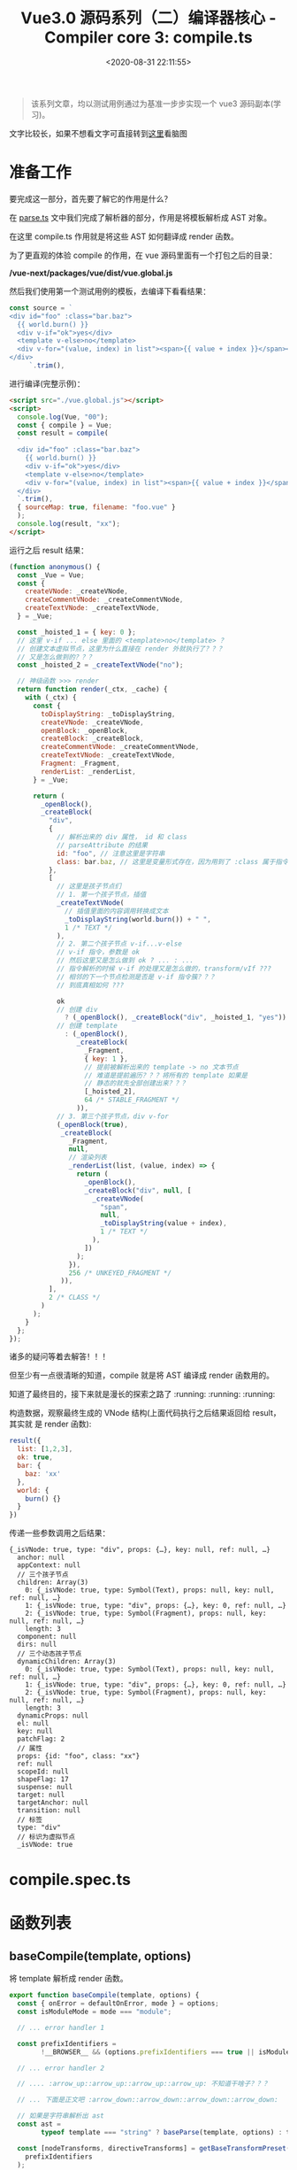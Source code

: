 #+TITLE: Vue3.0 源码系列（二）编译器核心 - Compiler core 3: compile.ts
#+DATE: <2020-08-31 22:11:55>
#+TAGS[]: vue, vue3, vuenext, compiler
#+CATEGORIES[]: vue
#+LANGUAGE: zh-cn
#+STARTUP: indent

#+begin_quote
该系列文章，均以测试用例通过为基准一步步实现一个 vue3 源码副本(学习)。
#+end_quote

@@html:<kbd>@@文字比较长，如果不想看文字可直接转到[[/vue/vue-mind-map-house/][这里]]看脑图@@html:</kbd>@@

* 准备工作
  要完成这一部分，首先要了解它的作用是什么？

  在 [[/vue/vue3-source-code-compiler-core-parse_ts/][parse.ts]] 文中我们完成了解析器的部分，作用是将模板解析成 AST 对象。

  在这里 compile.ts 作用就是将这些 AST 如何翻译成 render 函数。

  为了更直观的体验 compile 的作用，在 vue 源码里面有一个打包之后的目录：

  */vue-next/packages/vue/dist/vue.global.js*

  然后我们使用第一个测试用例的模板，去编译下看看结果：

  #+begin_src js
    const source = `
    <div id="foo" :class="bar.baz">
      {{ world.burn() }}
      <div v-if="ok">yes</div>
      <template v-else>no</template>
      <div v-for="(value, index) in list"><span>{{ value + index }}</span></div>
    </div>
         `.trim(),
  #+end_src

  进行编译(完整示例)：

  #+begin_src html
    <script src="./vue.global.js"></script>
    <script>
      console.log(Vue, "00");
      const { compile } = Vue;
      const result = compile(
      `
      <div id="foo" :class="bar.baz">
        {{ world.burn() }}
        <div v-if="ok">yes</div>
        <template v-else>no</template>
        <div v-for="(value, index) in list"><span>{{ value + index }}</span></div>
      </div>
      `.trim(),
      { sourceMap: true, filename: "foo.vue" }
      );
      console.log(result, "xx");
    </script>
  #+end_src

  运行之后 result 结果：

  #+begin_src js
    (function anonymous() {
      const _Vue = Vue;
      const {
        createVNode: _createVNode,
        createCommentVNode: _createCommentVNode,
        createTextVNode: _createTextVNode,
      } = _Vue;

      const _hoisted_1 = { key: 0 };
      // 这里 v-if ... else 里面的 <template>no</template> ？
      // 创建文本虚拟节点，这里为什么直接在 render 外就执行了？？？
      // 又是怎么做到的？？？
      const _hoisted_2 = _createTextVNode("no");

      // 神级函数 >>> render
      return function render(_ctx, _cache) {
        with (_ctx) {
          const {
            toDisplayString: _toDisplayString,
            createVNode: _createVNode,
            openBlock: _openBlock,
            createBlock: _createBlock,
            createCommentVNode: _createCommentVNode,
            createTextVNode: _createTextVNode,
            Fragment: _Fragment,
            renderList: _renderList,
          } = _Vue;

          return (
            _openBlock(),
            _createBlock(
              "div",
              {
                // 解析出来的 div 属性， id 和 class
                // parseAttribute 的结果
                id: "foo", // 注意这里是字符串
                class: bar.baz, // 这里是变量形式存在，因为用到了 :class 属于指令解析
              },
              [
                // 这里是孩子节点们
                // 1. 第一个孩子节点，插值
                _createTextVNode(
                  // 插值里面的内容调用转换成文本
                  _toDisplayString(world.burn()) + " ",
                  1 /* TEXT */
                ),
                // 2. 第二个孩子节点 v-if...v-else
                // v-if 指令，参数是 ok
                // 然后这里又是怎么做到 ok ? ... : ...
                // 指令解析的时候 v-if 的处理又是怎么做的，transform/vIf ???
                // 相邻的下一个节点检测是否是 v-if 指令簇？？？
                // 到底真相如何 ???

                ok
                // 创建 div
                  ? (_openBlock(), _createBlock("div", _hoisted_1, "yes"))
                // 创建 template
                  : (_openBlock(),
                     _createBlock(
                       _Fragment,
                       { key: 1 },
                       // 提前被解析出来的 template -> no 文本节点
                       // 难道是提前遍历？？？将所有的 template 如果是
                       // 静态的就先全部创建出来？？？
                       [_hoisted_2],
                       64 /* STABLE_FRAGMENT */
                     )),
                // 3. 第三个孩子节点，div v-for
                (_openBlock(true),
                 _createBlock(
                   _Fragment,
                   null,
                   // 渲染列表
                   _renderList(list, (value, index) => {
                     return (
                       _openBlock(),
                       _createBlock("div", null, [
                         _createVNode(
                           "span",
                           null,
                           _toDisplayString(value + index),
                           1 /* TEXT */
                         ),
                       ])
                     );
                   }),
                   256 /* UNKEYED_FRAGMENT */
                 )),
              ],
              2 /* CLASS */
            )
          );
        }
      };
    });
  #+end_src

  诸多的疑问等着去解答！！！

  但至少有一点很清晰的知道，compile 就是将 AST 编译成 render 函数用的。

  知道了最终目的，接下来就是漫长的探索之路了 :running: :running: :running:

  构造数据，观察最终生成的 VNode 结构(上面代码执行之后结果返回给 result，其实就
  是 render 函数):

  #+begin_src js
    result({
      list: [1,2,3],
      ok: true,
      bar: {
        baz: 'xx'
      },
      world: {
        burn() {}
      }
    })
  #+end_src

  传递一些参数调用之后结果：

  #+begin_example
    {_isVNode: true, type: "div", props: {…}, key: null, ref: null, …}
      anchor: null
      appContext: null
      // 三个孩子节点
      children: Array(3)
        0: {_isVNode: true, type: Symbol(Text), props: null, key: null, ref: null, …}
        1: {_isVNode: true, type: "div", props: {…}, key: 0, ref: null, …}
        2: {_isVNode: true, type: Symbol(Fragment), props: null, key: null, ref: null, …}
        length: 3
      component: null
      dirs: null
      // 三个动态孩子节点
      dynamicChildren: Array(3)
        0: {_isVNode: true, type: Symbol(Text), props: null, key: null, ref: null, …}
        1: {_isVNode: true, type: "div", props: {…}, key: 0, ref: null, …}
        2: {_isVNode: true, type: Symbol(Fragment), props: null, key: null, ref: null, …}
        length: 3
      dynamicProps: null
      el: null
      key: null
      patchFlag: 2
      // 属性
      props: {id: "foo", class: "xx"}
      ref: null
      scopeId: null
      shapeFlag: 17
      suspense: null
      target: null
      targetAnchor: null
      transition: null
      // 标签
      type: "div"
      // 标识为虚拟节点
      _isVNode: true
  #+end_example

* compile.spec.ts

* 函数列表

** baseCompile(template, options)
   :PROPERTIES:
   :COLUMNS:  %CUSTOM_ID[(Custom Id)]
   :CUSTOM_ID: compile-basecompile
   :END:

   将 template 解析成 render 函数。

   #+begin_src js
     export function baseCompile(template, options) {
       const { onError = defaultOnError, mode } = options;
       const isModuleMode = mode === "module";

       // ... error handler 1

       const prefixIdentifiers =
             !__BROWSER__ && (options.prefixIdentifiers === true || isModuleMode);

       // ... error handler 2

       // .... :arrow_up::arrow_up::arrow_up::arrow_up: 不知道干啥子？？？

       // ... 下面是正文吧 :arrow_down::arrow_down::arrow_down::arrow_down:

       // 如果是字符串解析出 ast
       const ast =
             typeof template === "string" ? baseParse(template, options) : template;

       const [nodeTransforms, directiveTransforms] = getBaseTransformPreset(
         prefixIdentifiers
       );

       transform(ast, {
         ...options,
         prefixIdentifiers,
         nodeTransforms: [
           ...nodeTransforms,
           ...(options.nodeTransforms || []), // 使用者自己的转换
         ],
         directiveTransforms: {
           ...directiveTransforms,
           ...(options.directiveTransforms || []),
         },
       });

       return generate(ast, {
         ...options,
         prefixIdentifiers,
       });
     }
   #+end_src

   重点部分:

   1. [[vue/vue3-source-code-compiler-core-parse_ts/][baseParse(template, options)]] 将字符串模板解析成 AST 对象。
   2. transform(ast, ...) 将 AST 进一步转换处理
   3. 将转换后的 ast 调用 codegen 的 generate 方法生成 render 。
